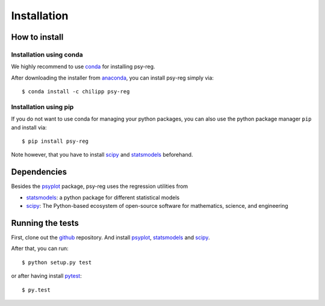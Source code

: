 .. _install:

.. highlight:: bash

Installation
============

How to install
--------------

Installation using conda
^^^^^^^^^^^^^^^^^^^^^^^^
We highly recommend to use conda_ for installing psy-reg.

After downloading the installer from anaconda_, you can install psy-reg simply
via::

    $ conda install -c chilipp psy-reg

.. _anaconda: https://www.continuum.io/downloads
.. _conda-forge: http://conda-forge.github.io/
.. _conda: http://conda.io/

Installation using pip
^^^^^^^^^^^^^^^^^^^^^^
If you do not want to use conda for managing your python packages, you can also
use the python package manager ``pip`` and install via::

    $ pip install psy-reg

Note however, that you have to install scipy_ and statsmodels_ beforehand.


Dependencies
------------
Besides the psyplot_ package, psy-reg uses the regression utilities from

- statsmodels_: a python package for different statistical models
- scipy_: The Python-based ecosystem of open-source software for mathematics,
  science, and engineering

.. _psyplot: http://psyplot.readthedocs.io/en/latest/
.. _statsmodels: http://www.statsmodels.org/stable/index.html
.. _scipy: https://www.scipy.org/


Running the tests
-----------------
First, clone out the github_ repository. And install psyplot_, statsmodels_ and
scipy_.

After that, you can run::

    $ python setup.py test

or after having install pytest_::

    $ py.test


.. _pytest: https://pytest.org/latest/contents.html
.. _github: https://github.com/Chilipp/psy-reg
